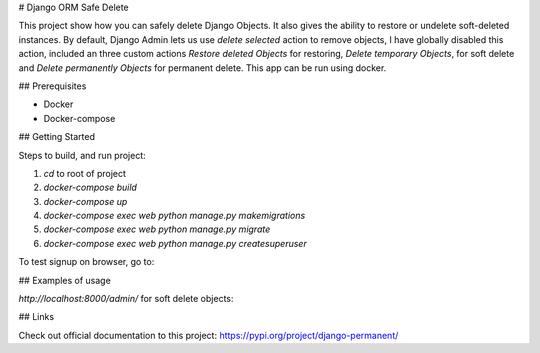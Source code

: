 # Django ORM Safe Delete

This project show how you can safely delete Django Objects. It also gives the ability to restore or undelete soft-deleted instances. By default, Django Admin lets us use `delete selected` action to remove objects, I have globally disabled this action, included an three custom actions `Restore deleted Objects` for restoring, `Delete temporary Objects`, for soft delete and `Delete permanently Objects` for permanent delete.
This app can be run using docker.

## Prerequisites

- Docker
- Docker-compose

## Getting Started

Steps to build, and run project:

1. `cd` to root of project
2. `docker-compose build`
3. `docker-compose up`
4. `docker-compose exec web python manage.py makemigrations`
5. `docker-compose exec web python manage.py migrate`
6. `docker-compose exec web python manage.py createsuperuser`

To test signup on browser, go to:

## Examples of usage

`http://localhost:8000/admin/`
for soft delete objects:

.. image:: https://github.com/hubert10/django-orm-safedelete/blob/master/soft-restore-actions.jpg
   :width: 908
   :height: 557
   
## Links

Check out official documentation to this project:
https://pypi.org/project/django-permanent/
